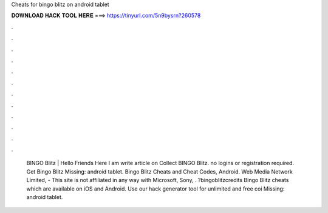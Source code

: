 Cheats for bingo blitz on android tablet

𝐃𝐎𝐖𝐍𝐋𝐎𝐀𝐃 𝐇𝐀𝐂𝐊 𝐓𝐎𝐎𝐋 𝐇𝐄𝐑𝐄 ===> https://tinyurl.com/5n9bysrn?260578

.

.

.

.

.

.

.

.

.

.

.

.

 BINGO Blitz | Hello Friends Here I am write article on Collect BINGO Blitz. no logins or registration required. Get Bingo Blitz Missing: android tablet. Bingo Blitz Cheats and Cheat Codes, Android. Web Media Network Limited, - This site is not affiliated in any way with Microsoft, Sony, . ?bingoblitzcredits Bingo Blitz cheats which are available on iOS and Android. Use our hack generator tool for unlimited and free coi Missing: android tablet.